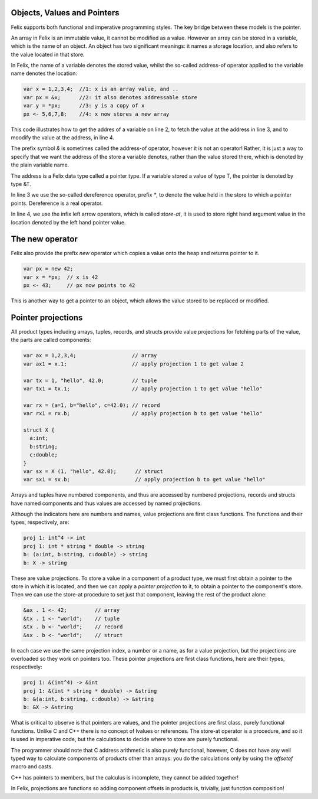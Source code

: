 Objects, Values and Pointers
============================

Felix supports both functional and imperative programming styles.
The key bridge between these models is the pointer. 

An array in Felix is an immutable value, it cannot be modified
as a value. However an array can be stored in a variable, which is
the name of an object. An object has two significant meanings:
it names a storage location, and also refers to the value located
in that store.

In Felix, the name of a variable denotes the stored value,
whilst the so-called address-of operator applied to the variable
name denotes the location:

.. code-block:: felix

  var x = 1,2,3,4;  //1: x is an array value, and ..
  var px = &x;      //2: it also denotes addressable store
  var y = *px;      //3: y is a copy of x
  px <- 5,6,7,8;    //4: x now stores a new array

This code illustrates how to get the addres of a variable
on line 2, to fetch the value at the address in line 3,
and to moodify the value at the address, in line 4.

The prefix symbol `&` is sometimes called the address-of operator,
however it is not an operator! Rather, it is just a way to specify
that we want the address of the store a variable denotes, rather
than the value stored there, which is denoted by the plain variable name.

The address is a Felix data type called a pointer type. If a variable
stored a value of type T, the pointer is denoted by type &T.

In line 3 we use the so-called dereference operator, prefix `*`,
to denote the value held in the store to which a pointer points.
Dereference is a real operator.

In line 4, we use the infix left arrow operators, which is
called `store-at`, it is used to store right hand argument
value in the location denoted by the left hand pointer value.

The new operator
================

Felix also provide the prefix `new` operator which copies
a value onto the heap and returns pointer to it.

.. code-block:: felix

  var px = new 42;
  var x = *px;  // x is 42
  px <- 43;     // px now points to 42

This is another way to get a pointer to an object, which allows
the value stored to be replaced or modified.

Pointer projections
===================

All product types including arrays, tuples, records, and structs
provide value projections for fetching parts of the value,
the parts are called components:

.. code-block:: felix

  var ax = 1,2,3,4;                  // array
  var ax1 = x.1;                     // apply projection 1 to get value 2

  var tx = 1, "hello", 42.0;         // tuple
  var tx1 = tx.1;                    // apply projection 1 to get value "hello"

  var rx = (a=1, b="hello", c=42.0); // record
  var rx1 = rx.b;                    // apply projection b to get value "hello"

  struct X {
    a:int;
    b:string;
    c:double;
  }
  var sx = X (1, "hello", 42.0);      // struct
  var sx1 = sx.b;                     // apply projection b to get value "hello"


Arrays and tuples have numbered components, and thus are accessed by
numbered projections, records and structs have named components and thus
values are accessed by named projections.

Although the indicators here are numbers and names, value projections
are first class functions. The functions and their types, respectively, are:

.. code-block:: felix

  proj 1: int^4 -> int
  proj 1: int * string * double -> string
  b: (a:int, b:string, c:double) -> string
  b: X -> string

These are value projections. To store a value in a component of
a product type, we must first obtain a pointer to the store
in which it is located, and then we can apply a *pointer projection*
to it, to obtain a pointer to the component's store. Then we can
use the store-at procedure to set just that component, leaving
the rest of the product alone:

.. code-block:: felix

  &ax . 1 <- 42;         // array
  &tx . 1 <- "world";    // tuple
  &tx . b <- "world";    // record
  &sx . b <- "world";    // struct

In each case we use the same projection index, a number or a name,
as for a value projection, but the projections are overloaded
so they work on pointers too. These pointer projections are
first class functions, here are their types, respectively:

.. code-block:: felix

  proj 1: &(int^4) -> &int
  proj 1: &(int * string * double) -> &string
  b: &(a:int, b:string, c:double) -> &string
  b: &X -> &string

What is critical to observe is that pointers are values,
and the pointer projections are first class, purely functional
functions. Unlike C and C++ there is no concept of lvalues
or references. The store-at operator is a procedure,
and so it is used in imperative code, but the calculations
to decide where to store are purely functional.

The programmer should note that C address arithmetic is
also purely functional, however, C does not have any well
typed way to calculate components of products other than
arrays: you do the calculations only by using the `offsetof`
macro and casts.

C++ has pointers to members, but the calculus is incomplete,
they cannot be added together!

In Felix, projections are functions so adding component offsets
in products is, trivially, just function composition!







